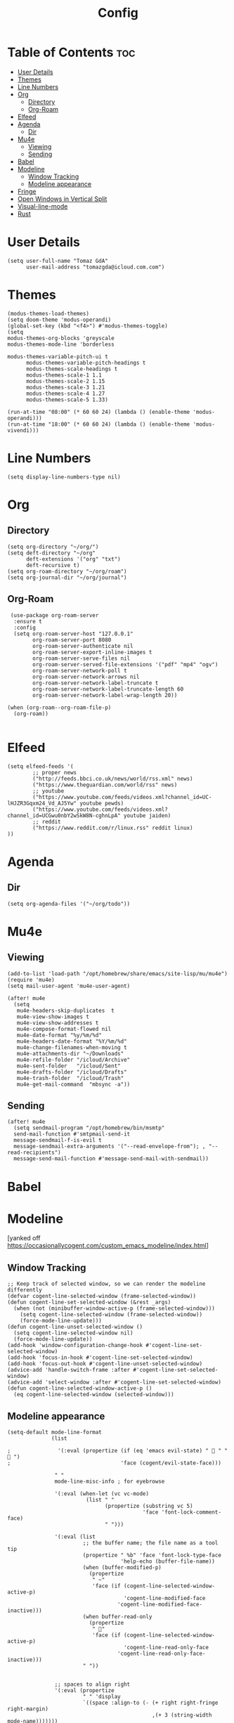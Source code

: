 #+TITLE: Config
#+PROPERTY: header-args :tangle config.el :results silent 

* Table of Contents :toc:
- [[#user-details][User Details]]
- [[#themes][Themes]]
- [[#line-numbers][Line Numbers]]
- [[#org][Org]]
  - [[#directory][Directory]]
  - [[#org-roam][Org-Roam]]
- [[#elfeed][Elfeed]]
- [[#agenda][Agenda]]
  - [[#dir][Dir]]
- [[#mu4e][Mu4e]]
  - [[#viewing][Viewing]]
  - [[#sending][Sending]]
- [[#babel][Babel]]
- [[#modeline][Modeline]]
  - [[#window-tracking][Window Tracking]]
  - [[#modeline-appearance][Modeline appearance]]
- [[#fringe][Fringe]]
- [[#open-windows-in-vertical-split][Open Windows in Vertical Split]]
- [[#visual-line-mode][Visual-line-mode]]
- [[#rust][Rust]]

* User Details
#+begin_src elisp
(setq user-full-name "Tomaz GdA"
      user-mail-address "tomazgda@icloud.com.com")
#+end_src

* Themes
#+begin_src elisp
(modus-themes-load-themes)
(setq doom-theme 'modus-operandi)
(global-set-key (kbd "<f4>") #'modus-themes-toggle)
(setq
modus-themes-org-blocks 'greyscale
modus-themes-mode-line 'borderless

modus-themes-variable-pitch-ui t
      modus-themes-variable-pitch-headings t
      modus-themes-scale-headings t
      modus-themes-scale-1 1.1
      modus-themes-scale-2 1.15
      modus-themes-scale-3 1.21
      modus-themes-scale-4 1.27
      modus-themes-scale-5 1.33)

(run-at-time "08:00" (* 60 60 24) (lambda () (enable-theme 'modus-operandi)))
(run-at-time "18:00" (* 60 60 24) (lambda () (enable-theme 'modus-vivendi)))
#+end_src

* Line Numbers
#+begin_src elisp
(setq display-line-numbers-type nil)
#+end_src
* Org
** Directory
#+begin_src elisp
(setq org-directory "~/org/")
(setq deft-directory "~/org"
      deft-extensions '("org" "txt")
      deft-recursive t)
(setq org-roam-directory "~/org/roam")
(setq org-journal-dir "~/org/journal")
#+end_src
** Org-Roam
#+begin_src elisp
 (use-package org-roam-server
  :ensure t
  :config
  (setq org-roam-server-host "127.0.0.1"
        org-roam-server-port 8080
        org-roam-server-authenticate nil
        org-roam-server-export-inline-images t
        org-roam-server-serve-files nil
        org-roam-server-served-file-extensions '("pdf" "mp4" "ogv")
        org-roam-server-network-poll t
        org-roam-server-network-arrows nil
        org-roam-server-network-label-truncate t
        org-roam-server-network-label-truncate-length 60
        org-roam-server-network-label-wrap-length 20))

(when (org-roam--org-roam-file-p)
  (org-roam))

#+end_src
* Elfeed
#+begin_src elisp
(setq elfeed-feeds '(
        ;; proper news
        ("http://feeds.bbci.co.uk/news/world/rss.xml" news)
        ("https://www.theguardian.com/world/rss" news)
        ;; youtube
        ("https://www.youtube.com/feeds/videos.xml?channel_id=UC-lHJZR3Gqxm24_Vd_AJ5Yw" youtube pewds)
        ("https://www.youtube.com/feeds/videos.xml?channel_id=UCGwu0nbY2wSkW8N-cghnLpA" youtube jaiden)
        ;; reddit
        ("https://www.reddit.com/r/linux.rss" reddit linux)
))
#+end_src
* Agenda
** Dir
#+begin_src elisp
(setq org-agenda-files '("~/org/todo"))
#+end_src
* Mu4e
** Viewing
#+begin_src elisp
(add-to-list 'load-path "/opt/homebrew/share/emacs/site-lisp/mu/mu4e")
(require 'mu4e)
(setq mail-user-agent 'mu4e-user-agent)

(after! mu4e
  (setq
   mu4e-headers-skip-duplicates  t
   mu4e-view-show-images t
   mu4e-view-show-addresses t
   mu4e-compose-format-flowed nil
   mu4e-date-format "%y/%m/%d"
   mu4e-headers-date-format "%Y/%m/%d"
   mu4e-change-filenames-when-moving t
   mu4e-attachments-dir "~/Downloads"
   mu4e-refile-folder "/icloud/Archive"
   mu4e-sent-folder   "/icloud/Sent"
   mu4e-drafts-folder "/icloud/Drafts"
   mu4e-trash-folder  "/icloud/Trash"
   mu4e-get-mail-command  "mbsync -a"))
#+end_src
** Sending
#+begin_src elisp
(after! mu4e
  (setq sendmail-program "/opt/homebrew/bin/msmtp"
  send-mail-function #'smtpmail-send-it
  message-sendmail-f-is-evil t
  message-sendmail-extra-arguments '("--read-envelope-from"); , "--read-recipients")
  message-send-mail-function #'message-send-mail-with-sendmail))
#+end_src
* Babel
* Modeline
:PROPERTIES:
:header-args: :tangle no
:END:
[yanked off https://occasionallycogent.com/custom_emacs_modeline/index.html]
** Window Tracking
#+begin_src elisp
;; Keep track of selected window, so we can render the modeline differently
(defvar cogent-line-selected-window (frame-selected-window))
(defun cogent-line-set-selected-window (&rest _args)
  (when (not (minibuffer-window-active-p (frame-selected-window)))
    (setq cogent-line-selected-window (frame-selected-window))
    (force-mode-line-update)))
(defun cogent-line-unset-selected-window ()
  (setq cogent-line-selected-window nil)
  (force-mode-line-update))
(add-hook 'window-configuration-change-hook #'cogent-line-set-selected-window)
(add-hook 'focus-in-hook #'cogent-line-set-selected-window)
(add-hook 'focus-out-hook #'cogent-line-unset-selected-window)
(advice-add 'handle-switch-frame :after #'cogent-line-set-selected-window)
(advice-add 'select-window :after #'cogent-line-set-selected-window)
(defun cogent-line-selected-window-active-p ()
  (eq cogent-line-selected-window (selected-window)))
#+end_src

** Modeline appearance
#+begin_src elisp
(setq-default mode-line-format
              (list

;               '(:eval (propertize (if (eq 'emacs evil-state) "  " "  ")
;                                   'face (cogent/evil-state-face)))

               " "
               mode-line-misc-info ; for eyebrowse

               '(:eval (when-let (vc vc-mode)
                         (list " "
                               (propertize (substring vc 5)
                                           'face 'font-lock-comment-face)
                               " ")))

               '(:eval (list
                        ;; the buffer name; the file name as a tool tip
                        (propertize " %b" 'face 'font-lock-type-face
                                    'help-echo (buffer-file-name))
                        (when (buffer-modified-p)
                          (propertize
                           " ~"
                           'face (if (cogent-line-selected-window-active-p)
                                     'cogent-line-modified-face
                                   'cogent-line-modified-face-inactive)))
                        (when buffer-read-only
                          (propertize
                           " "
                           'face (if (cogent-line-selected-window-active-p)
                                     'cogent-line-read-only-face
                                   'cogent-line-read-only-face-inactive)))
                        " "))


               ;; spaces to align right
               '(:eval (propertize
                        " " 'display
                        `((space :align-to (- (+ right right-fringe right-margin)
                                              ,(+ 3 (string-width mode-name)))))))

               ;; the current major mode
               (propertize " %m " 'face 'font-lock-string-face)))
#+end_src

* Fringe
#+begin_src elisp
(fringe-mode 15)
#+end_src

* Open Windows in Vertical Split
#+begin_src elisp
(setq
   split-width-threshold 0
   split-height-threshold nil)
#+end_src
* Visual-line-mode
#+begin_src elisp
(global-visual-line-mode 1)
(global-visual-fill-column-mode 1)
(set-fill-column 100)
#+end_src


* TODO Rust
#+begin_src elisp



#+end_src
